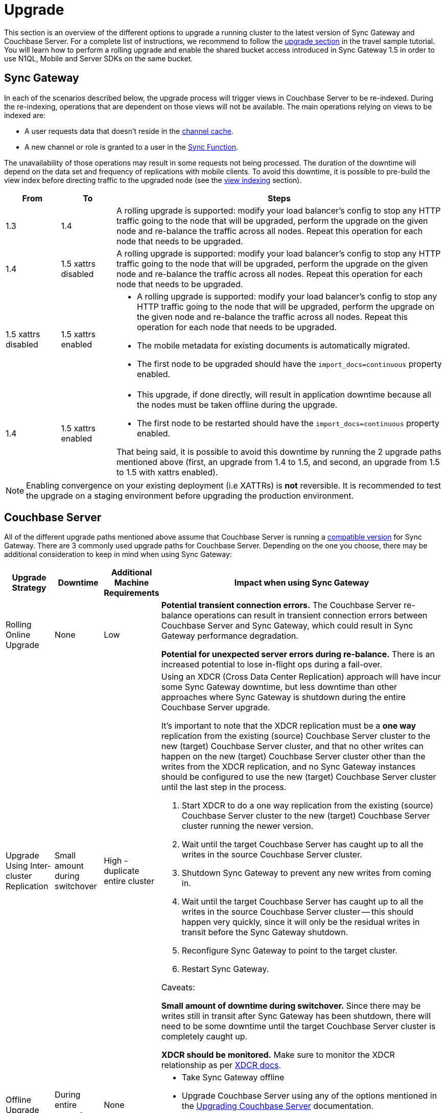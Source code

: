 = Upgrade
:idprefix:
:idseparator: -

This section is an overview of the different options to upgrade a running cluster to the latest version of Sync Gateway and Couchbase Server.
For a complete list of instructions, we recommend to follow the http://docs.couchbase.com/tutorials/travel-sample/deploy/centos#/0/4/0[upgrade section] in the travel sample tutorial.
You will learn how to perform a rolling upgrade and enable the shared bucket access introduced in Sync Gateway 1.5 in order to use N1QL, Mobile and Server SDKs on the same bucket.

== Sync Gateway

In each of the scenarios described below, the upgrade process will trigger views in Couchbase Server to be re-indexed.
During the re-indexing, operations that are dependent on those views will not be available.
The main operations relying on views to be indexed are:

* A user requests data that doesn't reside in the xref:config-properties.adoc#databases-foo_db-cache-channel_cache_max_length[channel cache].
* A new channel or role is granted to a user in the xref:sync-function-api.adoc[Sync Function].

The unavailability of those operations may result in some requests not being processed.
The duration of the downtime will depend on the data set and frequency of replications with mobile clients.
To avoid this downtime, it is possible to pre-build the view index before directing traffic to the upgraded node (see the <<view-indexing,view indexing>> section).

[cols="1,1,6a"]
|===
|From |To |Steps

|1.3
|1.4
|A rolling upgrade is supported: modify your load balancer's config to stop any HTTP traffic going to the node that will be upgraded, perform the upgrade on the given node and re-balance the traffic across all nodes.
Repeat this operation for each node that needs to be upgraded.

|1.4
|1.5 xattrs disabled
|A rolling upgrade is supported: modify your load balancer's config to stop any HTTP traffic going to the node that will be upgraded, perform the upgrade on the given node and re-balance the traffic across all nodes.
Repeat this operation for each node that needs to be upgraded.

|1.5 xattrs disabled
|1.5 xattrs enabled
|* A rolling upgrade is supported: modify your load balancer's config to stop any HTTP traffic going to the node that will be upgraded, perform the upgrade on the given node and re-balance the traffic across all nodes.
Repeat this operation for each node that needs to be upgraded.
* The mobile metadata for existing documents is automatically migrated.
* The first node to be upgraded should have the `import_docs=continuous` property enabled.

|1.4
|1.5 xattrs enabled
|* This upgrade, if done directly, will result in application downtime because all the nodes must be taken offline during the upgrade.
* The first node to be restarted should have the `import_docs=continuous` property enabled.

That being said, it is possible to avoid this downtime by running the 2 upgrade paths mentioned above (first, an upgrade from 1.4 to 1.5, and second, an upgrade from 1.5 to 1.5 with xattrs enabled).
|===

NOTE: Enabling convergence on your existing deployment (i.e XATTRs) is *not* reversible.
It is recommended to test the upgrade on a staging environment before upgrading the production environment.

== Couchbase Server

All of the different upgrade paths mentioned above assume that Couchbase Server is running a xref:compatibility-matrix.adoc[compatible version] for Sync Gateway.
There are 3 commonly used upgrade paths for Couchbase Server.
Depending on the one you choose, there may be additional consideration to keep in mind when using Sync Gateway:

[cols="1,1,1,6a"]
|===
|Upgrade Strategy |Downtime |Additional Machine Requirements |Impact when using Sync Gateway

|Rolling Online Upgrade
|None
|Low
|*Potential transient connection errors.*
The Couchbase Server re-balance operations can result in transient connection errors between Couchbase Server and Sync Gateway, which could result in Sync Gateway performance degradation.

*Potential for unexpected server errors during re-balance.*
There is an increased potential to lose in-flight ops during a fail-over.

|Upgrade Using Inter-cluster Replication
|Small amount during switchover
|High - duplicate entire cluster
|Using an XDCR (Cross Data Center Replication) approach will have incur some Sync Gateway downtime, but less downtime than other approaches where Sync Gateway is shutdown during the entire Couchbase Server upgrade.

It's important to note that the XDCR replication must be a *one way* replication from the existing (source) Couchbase Server cluster to the new (target) Couchbase Server cluster, and that no other writes can happen on the new (target) Couchbase Server cluster other than the writes from the XDCR replication, and no Sync Gateway instances should be configured to use the new (target) Couchbase Server cluster until the last step in the process.

. Start XDCR to do a one way replication from the existing (source) Couchbase Server cluster to the new (target) Couchbase Server cluster running the newer version.
. Wait until the target Couchbase Server has caught up to all the writes in the source Couchbase Server cluster.
. Shutdown Sync Gateway to prevent any new writes from coming in.
. Wait until the target Couchbase Server has caught up to all the writes in the source Couchbase Server cluster -- this should happen very quickly, since it will only be the residual writes in transit before the Sync Gateway shutdown.
. Reconfigure Sync Gateway to point to the target cluster.
. Restart Sync Gateway.

Caveats:

*Small amount of downtime during switchover.*
Since there may be writes still in transit after Sync Gateway has been shutdown, there will need to be some downtime until the target Couchbase Server cluster is completely caught up.

*XDCR should be monitored.*
Make sure to monitor the XDCR relationship as per xref:server:manage:manage-xdcr/xdcr-management-overview.adoc[XDCR docs].

|Offline Upgrade
|During entire upgrade
|None
|* Take Sync Gateway offline
* Upgrade Couchbase Server using any of the options mentioned in the xref:server:install:upgrade.adoc[Upgrading Couchbase Server] documentation.
* Bring Sync Gateway online
|===

=== View Indexing

Sync Gateway uses Couchbase Server views to index and query documents.
When Sync Gateway starts, it will publish a Design Document which contains the View definitions (map/reduce functions).
For example, the Design Document for Sync Gateway is the following:

[source,json]
----
{
   "views":{
      "access":{
         "map":"function (doc, meta) { ... }"
      },
      "channels":{
         "map":"function (doc, meta) { ... }"
      },
      ...
   },
   "index_xattr_on_deleted_docs":true
}
----

Following the Design Document creation, it must run against all the documents in the Couchbase Server bucket to build the index which may result in downtime.
During a Sync Gateway upgrade, the index may also have to be re-built if the Design Document definition has changed.
To avoid this downtime, you can publish the Design Document and build the index before starting Sync Gateway by using the Couchbase Server REST API.
The following curl commands refer to a Sync Gateway 1.3 -> Sync Gateway 1.4 upgrade but they apply to any upgrade of Sync Gateway or Accelerator.

. Start Sync Gateway 1.4 with Couchbase Server instance that *isn't* your production environment.
Then, copy the Design Document to a file with the following.
+
[source,bash]
----
$ curl localhost:8092/<BUCKET_NAME>/_design/sync_gateway/ > ddoc.json
----

. Create a Development Design Document on the cluster where Sync Gateway is going to be upgraded from 1.3:
+
--
[source,bash]
----
$ curl -X PUT http://localhost:8092/<BUCKET_NAME>/_design/dev_sync_gateway/ -d @ddoc.json -H "Content-Type: application/json"
----

This should return:

[source,bash]
----
{"ok":true,"id":"_design/dev_sync_gateway"}
----
--

. Run a View Query against the Development Design Document.
By default, a Development Design Document will index one vBucket per node, however we can force it to index the whole bucket using the `full_set` parameter:
+
--
[source,bash]
----
$ curl "http://localhost:8092/sync_gateway/_design/dev_sync_gateway/_view/role_access_vbseq?full_set=true&stale=false&limit=1"
----

This may take some time to return, and you can track the index's progress in the Couchbase Server UI.
Note that this will consume disk space to build an almost duplicate index until the switch is made.
--

. Upgrade Sync Gateway.
When Sync Gateway 1.4 starts, it will publish the new Design Document to Couchbase Server.
This will match the Development Design Document we just indexed, so will be available immediately.
